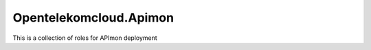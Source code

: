 Opentelekomcloud.Apimon
=======================

This is a collection of roles for APImon deployment

